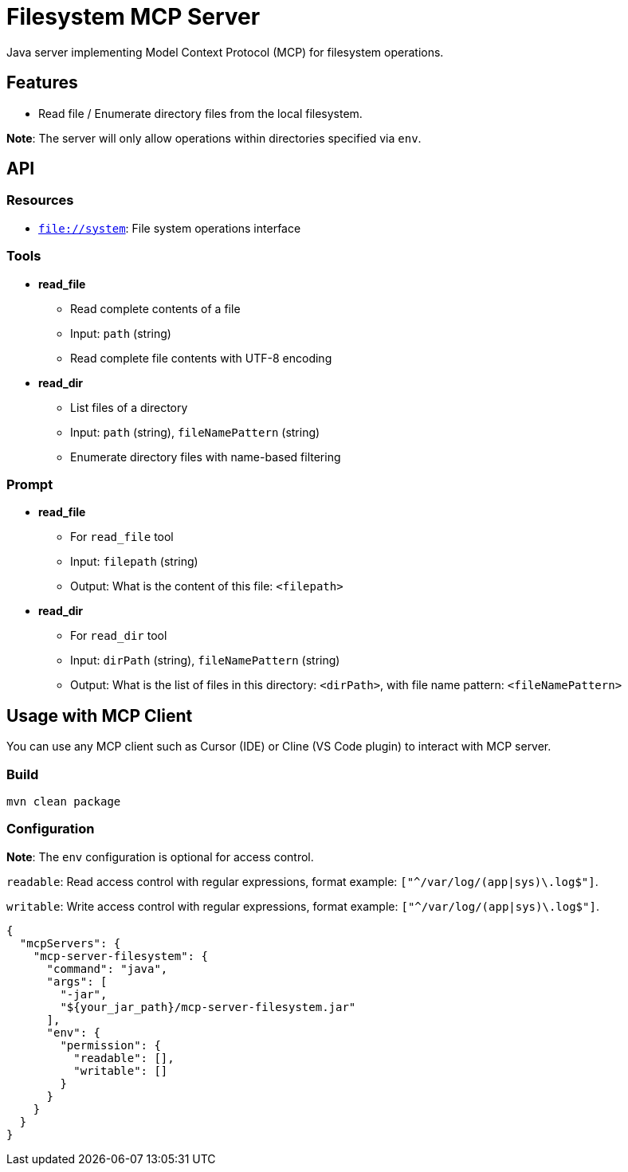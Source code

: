 = Filesystem MCP Server

Java server implementing Model Context Protocol (MCP) for filesystem operations.

== Features

- Read file / Enumerate directory files from the local filesystem.

*Note*: The server will only allow operations within directories specified via `env`.

== API

=== Resources

- `file://system`: File system operations interface

=== Tools

- *read_file*
  * Read complete contents of a file
  * Input: `path` (string)
  * Read complete file contents with UTF-8 encoding

- *read_dir*
  * List files of a directory
  * Input: `path` (string), `fileNamePattern` (string)
  * Enumerate directory files with name-based filtering

=== Prompt

- *read_file*
  * For `read_file` tool
  * Input: `filepath` (string)
  * Output: What is the content of this file: `<filepath>`

- *read_dir*
  * For `read_dir` tool
  * Input: `dirPath` (string), `fileNamePattern` (string)
  * Output: What is the list of files in this directory: `<dirPath>`, with file name pattern: `<fileNamePattern>`

== Usage with MCP Client

You can use any MCP client such as Cursor (IDE) or Cline (VS Code plugin) to interact with MCP server.

=== Build

[source,bash]
----
mvn clean package
----

=== Configuration

*Note*: The `env` configuration is optional for access control.

`readable`: Read access control with regular expressions, format example: `["^/var/log/(app|sys)\.log$"]`.

`writable`: Write access control with regular expressions, format example: `["^/var/log/(app|sys)\.log$"]`.

[source,json]
----
{
  "mcpServers": {
    "mcp-server-filesystem": {
      "command": "java",
      "args": [
        "-jar",
        "${your_jar_path}/mcp-server-filesystem.jar"
      ],
      "env": {
        "permission": {
          "readable": [],
          "writable": []
        }
      }
    }
  }
}
----
